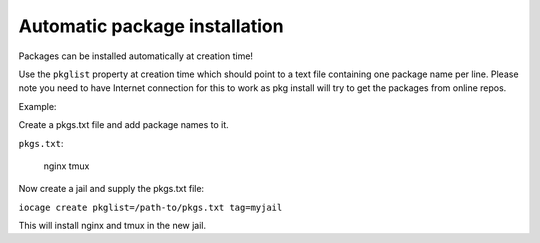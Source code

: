 Automatic package installation
------------------------------

Packages can be installed automatically at creation time!

Use the ``pkglist`` property at creation time which should point to a text file
containing one package name per line. Please note you need to have Internet
connection for this to work as pkg install will try to get the packages from
online repos.

Example:

Create a pkgs.txt file and add package names to it.

``pkgs.txt``:

        nginx
        tmux

Now create a jail and supply the pkgs.txt file:

``iocage create pkglist=/path-to/pkgs.txt tag=myjail``

This will install nginx and tmux in the new jail.
